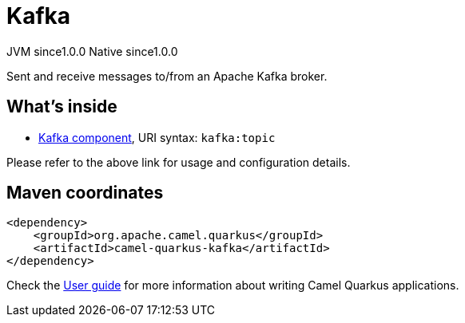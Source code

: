 // Do not edit directly!
// This file was generated by camel-quarkus-maven-plugin:update-extension-doc-page

= Kafka
:page-aliases: extensions/kafka.adoc
:cq-artifact-id: camel-quarkus-kafka
:cq-native-supported: true
:cq-status: Stable
:cq-description: Sent and receive messages to/from an Apache Kafka broker.
:cq-deprecated: false
:cq-jvm-since: 1.0.0
:cq-native-since: 1.0.0

[.badges]
[.badge-key]##JVM since##[.badge-supported]##1.0.0## [.badge-key]##Native since##[.badge-supported]##1.0.0##

Sent and receive messages to/from an Apache Kafka broker.

== What's inside

* https://camel.apache.org/components/latest/kafka-component.html[Kafka component], URI syntax: `kafka:topic`

Please refer to the above link for usage and configuration details.

== Maven coordinates

[source,xml]
----
<dependency>
    <groupId>org.apache.camel.quarkus</groupId>
    <artifactId>camel-quarkus-kafka</artifactId>
</dependency>
----

Check the xref:user-guide/index.adoc[User guide] for more information about writing Camel Quarkus applications.
